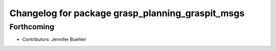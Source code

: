 ^^^^^^^^^^^^^^^^^^^^^^^^^^^^^^^^^^^^^^^^^^^^^^^^^
Changelog for package grasp_planning_graspit_msgs
^^^^^^^^^^^^^^^^^^^^^^^^^^^^^^^^^^^^^^^^^^^^^^^^^

Forthcoming
-----------
* Contributors: Jennifer Buehler
